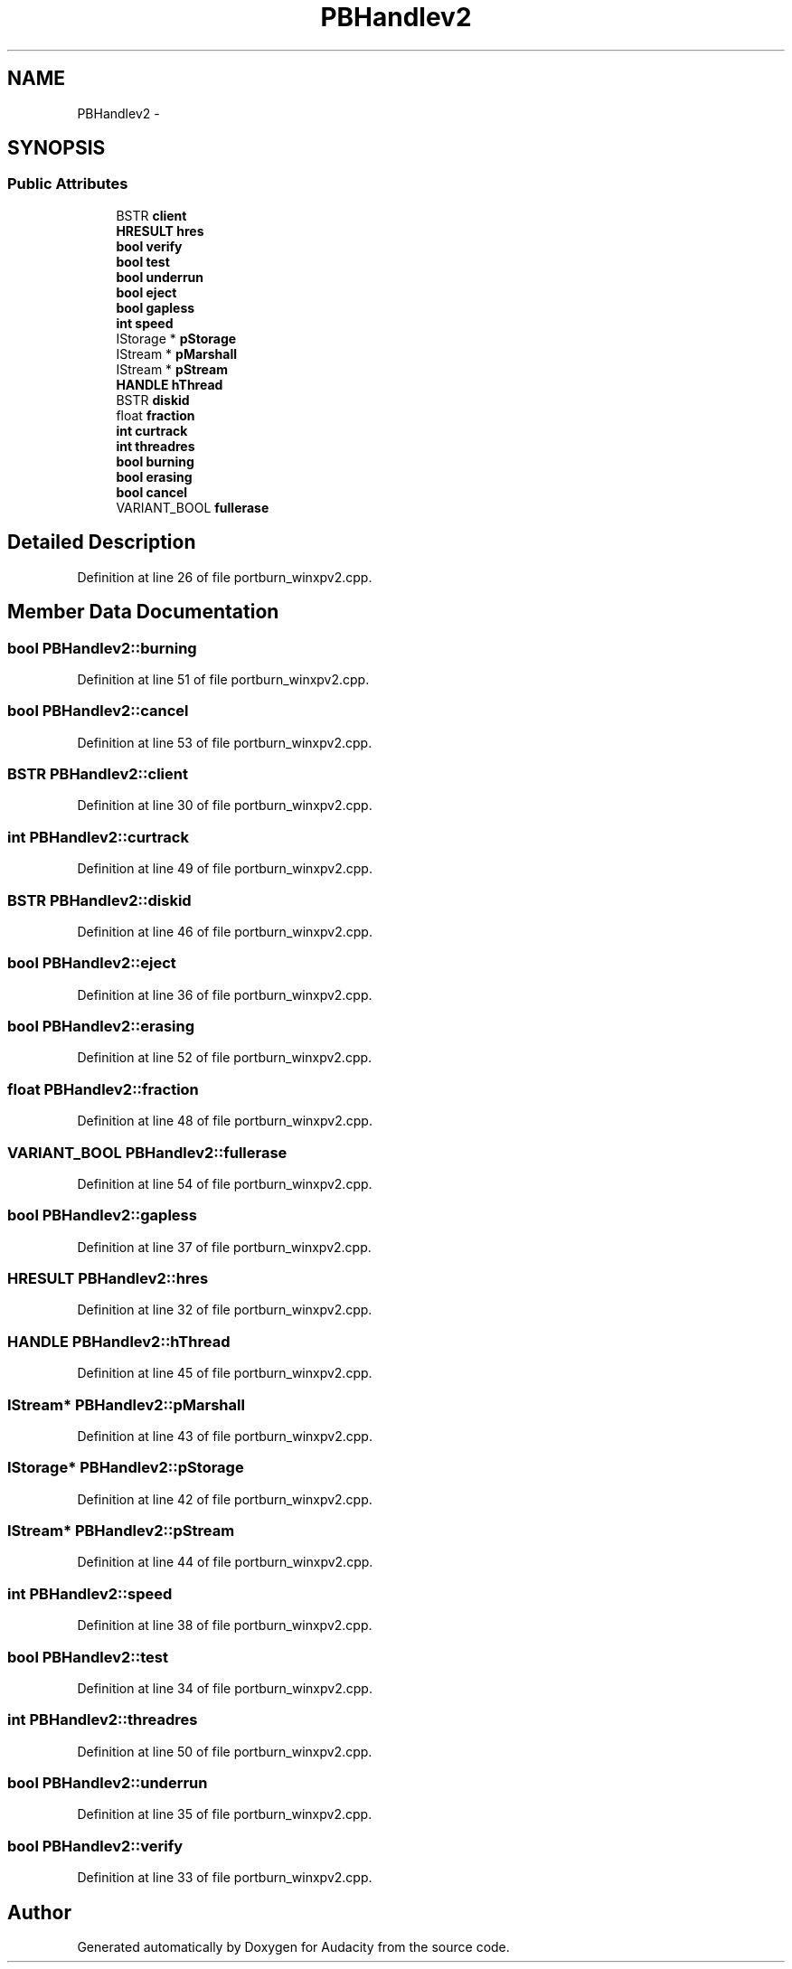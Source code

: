 .TH "PBHandlev2" 3 "Thu Apr 28 2016" "Audacity" \" -*- nroff -*-
.ad l
.nh
.SH NAME
PBHandlev2 \- 
.SH SYNOPSIS
.br
.PP
.SS "Public Attributes"

.in +1c
.ti -1c
.RI "BSTR \fBclient\fP"
.br
.ti -1c
.RI "\fBHRESULT\fP \fBhres\fP"
.br
.ti -1c
.RI "\fBbool\fP \fBverify\fP"
.br
.ti -1c
.RI "\fBbool\fP \fBtest\fP"
.br
.ti -1c
.RI "\fBbool\fP \fBunderrun\fP"
.br
.ti -1c
.RI "\fBbool\fP \fBeject\fP"
.br
.ti -1c
.RI "\fBbool\fP \fBgapless\fP"
.br
.ti -1c
.RI "\fBint\fP \fBspeed\fP"
.br
.ti -1c
.RI "IStorage * \fBpStorage\fP"
.br
.ti -1c
.RI "IStream * \fBpMarshall\fP"
.br
.ti -1c
.RI "IStream * \fBpStream\fP"
.br
.ti -1c
.RI "\fBHANDLE\fP \fBhThread\fP"
.br
.ti -1c
.RI "BSTR \fBdiskid\fP"
.br
.ti -1c
.RI "float \fBfraction\fP"
.br
.ti -1c
.RI "\fBint\fP \fBcurtrack\fP"
.br
.ti -1c
.RI "\fBint\fP \fBthreadres\fP"
.br
.ti -1c
.RI "\fBbool\fP \fBburning\fP"
.br
.ti -1c
.RI "\fBbool\fP \fBerasing\fP"
.br
.ti -1c
.RI "\fBbool\fP \fBcancel\fP"
.br
.ti -1c
.RI "VARIANT_BOOL \fBfullerase\fP"
.br
.in -1c
.SH "Detailed Description"
.PP 
Definition at line 26 of file portburn_winxpv2\&.cpp\&.
.SH "Member Data Documentation"
.PP 
.SS "\fBbool\fP PBHandlev2::burning"

.PP
Definition at line 51 of file portburn_winxpv2\&.cpp\&.
.SS "\fBbool\fP PBHandlev2::cancel"

.PP
Definition at line 53 of file portburn_winxpv2\&.cpp\&.
.SS "BSTR PBHandlev2::client"

.PP
Definition at line 30 of file portburn_winxpv2\&.cpp\&.
.SS "\fBint\fP PBHandlev2::curtrack"

.PP
Definition at line 49 of file portburn_winxpv2\&.cpp\&.
.SS "BSTR PBHandlev2::diskid"

.PP
Definition at line 46 of file portburn_winxpv2\&.cpp\&.
.SS "\fBbool\fP PBHandlev2::eject"

.PP
Definition at line 36 of file portburn_winxpv2\&.cpp\&.
.SS "\fBbool\fP PBHandlev2::erasing"

.PP
Definition at line 52 of file portburn_winxpv2\&.cpp\&.
.SS "float PBHandlev2::fraction"

.PP
Definition at line 48 of file portburn_winxpv2\&.cpp\&.
.SS "VARIANT_BOOL PBHandlev2::fullerase"

.PP
Definition at line 54 of file portburn_winxpv2\&.cpp\&.
.SS "\fBbool\fP PBHandlev2::gapless"

.PP
Definition at line 37 of file portburn_winxpv2\&.cpp\&.
.SS "\fBHRESULT\fP PBHandlev2::hres"

.PP
Definition at line 32 of file portburn_winxpv2\&.cpp\&.
.SS "\fBHANDLE\fP PBHandlev2::hThread"

.PP
Definition at line 45 of file portburn_winxpv2\&.cpp\&.
.SS "IStream* PBHandlev2::pMarshall"

.PP
Definition at line 43 of file portburn_winxpv2\&.cpp\&.
.SS "IStorage* PBHandlev2::pStorage"

.PP
Definition at line 42 of file portburn_winxpv2\&.cpp\&.
.SS "IStream* PBHandlev2::pStream"

.PP
Definition at line 44 of file portburn_winxpv2\&.cpp\&.
.SS "\fBint\fP PBHandlev2::speed"

.PP
Definition at line 38 of file portburn_winxpv2\&.cpp\&.
.SS "\fBbool\fP PBHandlev2::test"

.PP
Definition at line 34 of file portburn_winxpv2\&.cpp\&.
.SS "\fBint\fP PBHandlev2::threadres"

.PP
Definition at line 50 of file portburn_winxpv2\&.cpp\&.
.SS "\fBbool\fP PBHandlev2::underrun"

.PP
Definition at line 35 of file portburn_winxpv2\&.cpp\&.
.SS "\fBbool\fP PBHandlev2::verify"

.PP
Definition at line 33 of file portburn_winxpv2\&.cpp\&.

.SH "Author"
.PP 
Generated automatically by Doxygen for Audacity from the source code\&.
